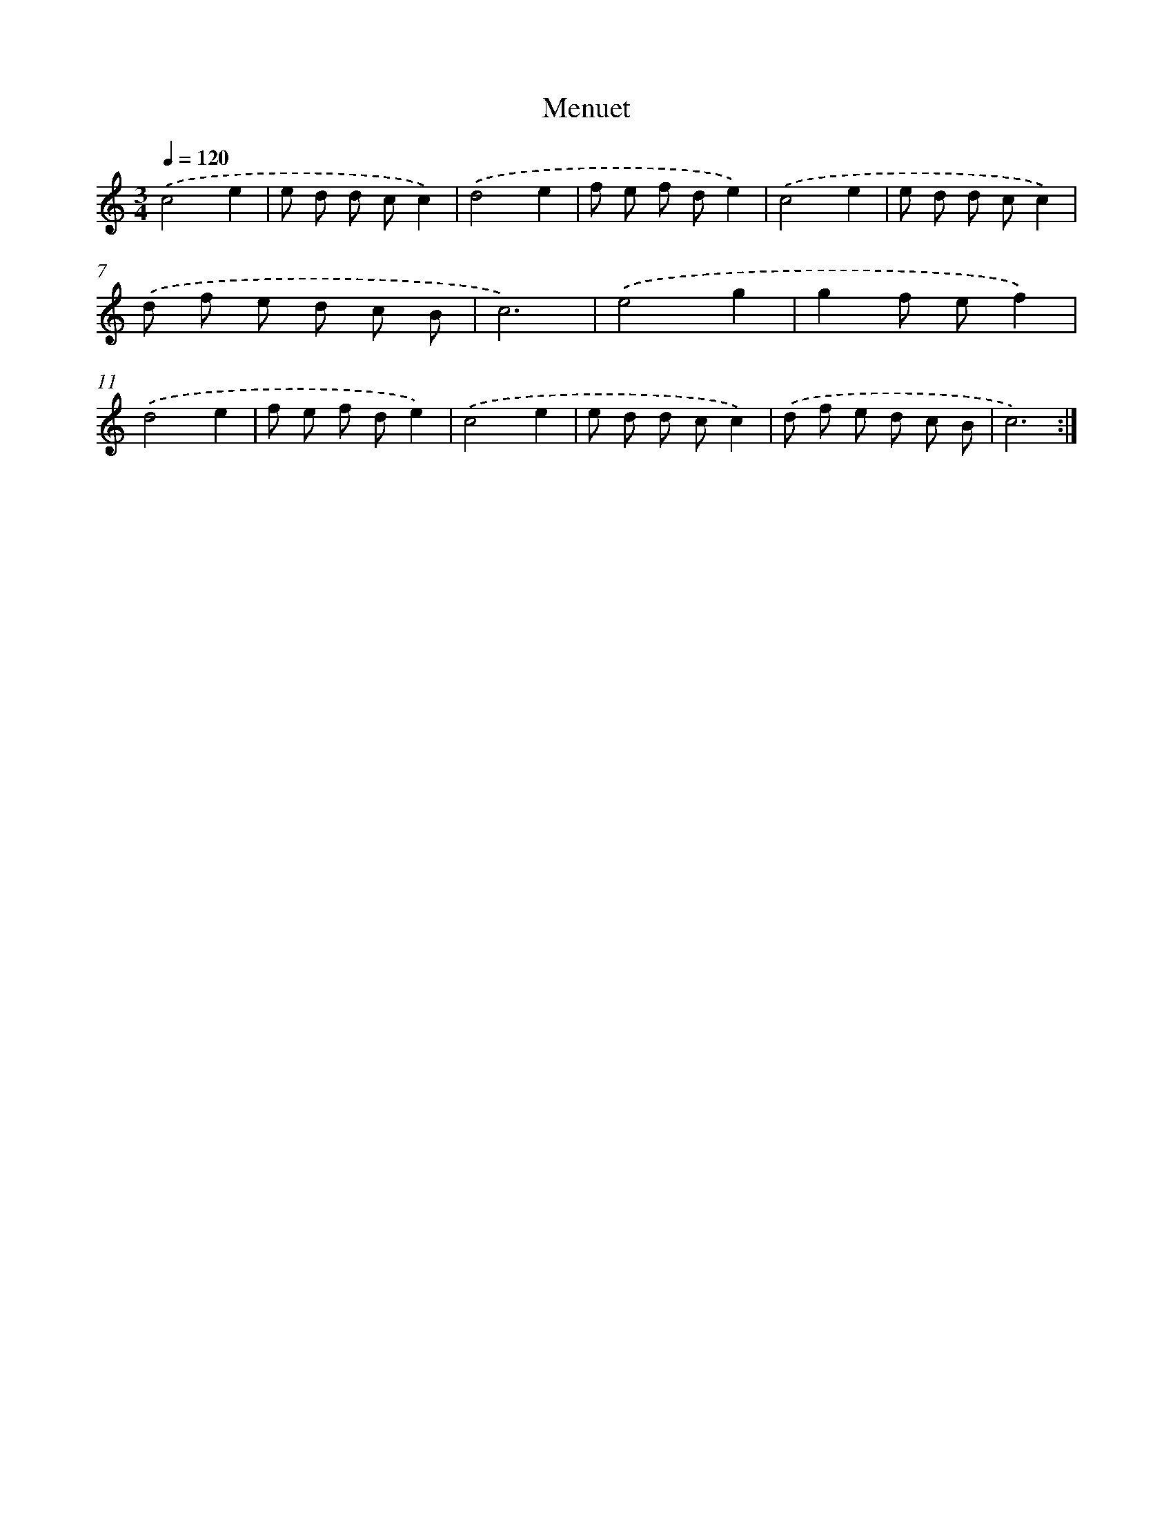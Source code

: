 X: 7647
T: Menuet
%%abc-version 2.0
%%abcx-abcm2ps-target-version 5.9.1 (29 Sep 2008)
%%abc-creator hum2abc beta
%%abcx-conversion-date 2018/11/01 14:36:39
%%humdrum-veritas 1360857770
%%humdrum-veritas-data 3481237252
%%continueall 1
%%barnumbers 0
L: 1/8
M: 3/4
Q: 1/4=120
K: C clef=treble
.('c4e2 |
e d d cc2) |
.('d4e2 |
f e f de2) |
.('c4e2 |
e d d cc2) |
.('d f e d c B |
c6) |
.('e4g2 |
g2f ef2) |
.('d4e2 |
f e f de2) |
.('c4e2 |
e d d cc2) |
.('d f e d c B |
c6) :|]
